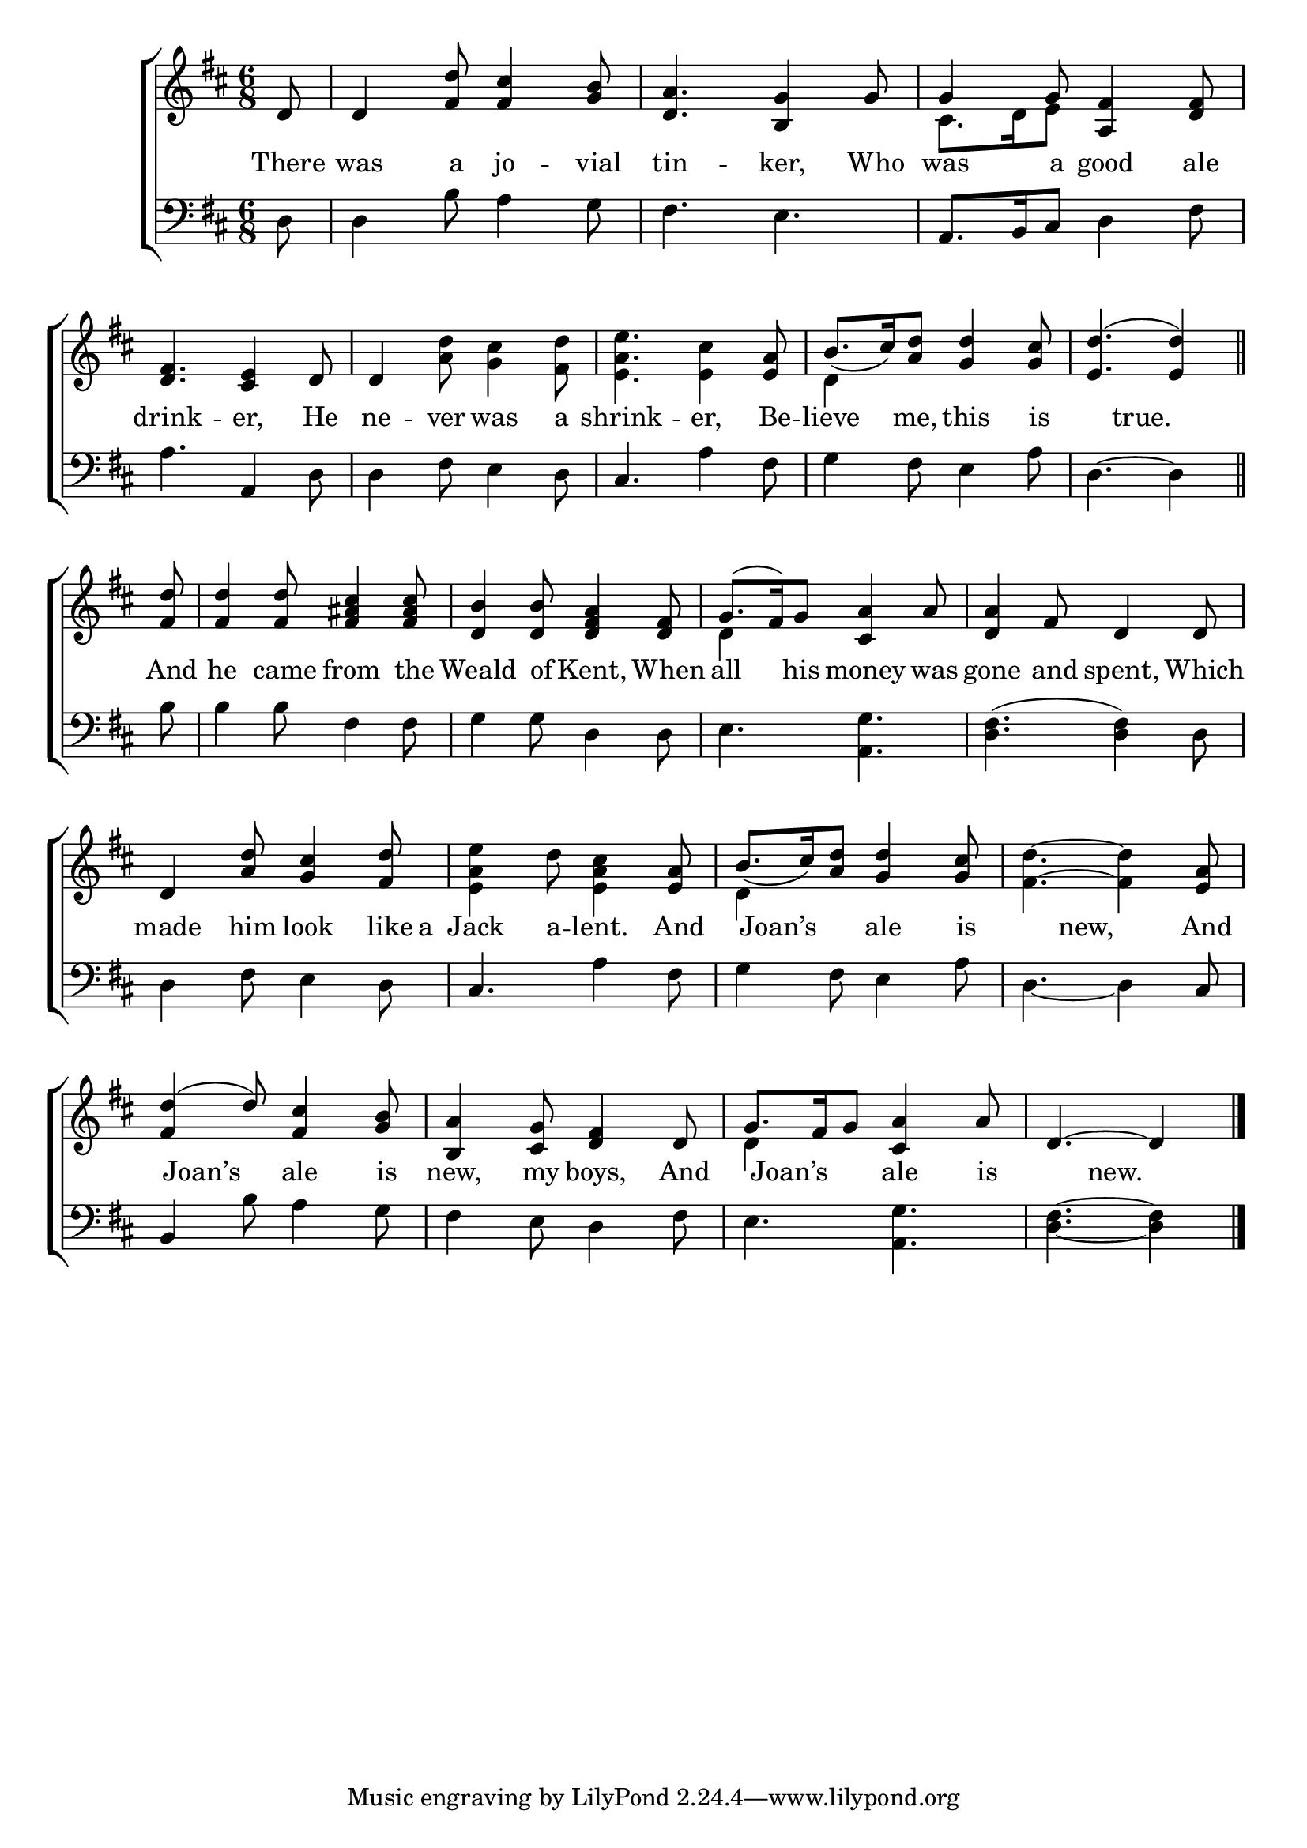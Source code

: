 \version "2.22.0"
\language "english"

global = {
  \time 6/8
  \key d \major
}

sdown = { \override Stem.direction = #down }
sup = { \override Stem.direction = #up }
mBreak = { \break }

\header {
                                %	title = \markup {\medium \caps "Title."}
                                %	poet = ""
                                %	composer = ""

  % meter = \markup {\italic "Cheerfully."}
                                %	arranger = ""
}
\score {

  \new ChoirStaff {
	<<
      \new Staff = "up"  {
		<<
          \global
          \new 	Voice = "one" 	\fixed c' {
            \voiceOne
            \partial 8 d8 | d4 <fs d'>8 <fs cs'>4 <g b>8 | <d a>4. <b, g>4 g8 | g4 g8 <a, fs>4 <d fs>8 | \mBreak
            <d fs>4. <cs e>4 d8 | d4 s2 | s4. s4 <e a>8 | b8._( cs'16) <a d'>8 <g d'>4 <g cs'>8 | \partial 8*5 <e d'>4.^(<e d'>4) \bar "||" | \mBreak
            \partial 8 <fs d'>8 | <fs d'>4 <fs d'>8 <fs as cs'>4 <fs as cs'>8 | <d b>4 <d b>8 <d fs a>4 <d fs>8 |
            g8.^(fs16) g8 <cs a>4 a8 | <d a>4 fs8 d4 d8 | \mBreak
            d4 <a d'>8 <g cs'>4 <fs d'>8 | s4. s4 <e a>8 | b8._(cs'16) <a d'>8 <g d'>4 <g cs'>8 | s4. s4 <e a>8 | \mBreak
            <fs d'>4^(d'8) <fs cs'>4 <g b>8 | <b, a>4 <cs g>8 <d fs>4 d8 | g8. fs16 g8 <cs a>4 a8 | \partial 8*5 d4.~ d4 \fine |

          }	% end voice one
          \new Voice  \fixed c' {
            \voiceTwo
            s8 | s2.*2 | cs8. d16 e8 s4. |
            s2. | s4 <a d'>8 <g cs'>4 <fs d'>8 | <e a e'>4. <e cs'>4 s8 | d4 s8 s4. | s4. s4 |
            s8 | s2.*2 | d4 s2 | s2. |
            s2. | <e a e'>4 d'8 <e a cs'>4 s8 | d4 s2 | <fs d'>4.^~ <fs d'>4 s8 |
            s2.*2 | d4 s2 | s4. s4 |

          } % end voice two
		>>
      } % end staff up

      \new Lyrics \lyricmode {	% verse one
        There8 | was4 a8 jo4 -- vial8 | tin4. -- ker,4 Who8 | was4 a8 good4 ale8 |
        drink4. -- er,4 He8 | ne4 -- ver8 was4 a8 shrink4. -- er,4 Be8 -- lieve4 me,8 this4 is8 4 true.8 4 |
        And8 he4 came8 from4 the8 | Weald4 of8 Kent,4 When8 | all4 his8 money4 was8 | gone4 and8 spent,4 Which8 |
        made4 him8 look4 like16 a16 | Jack4 a8 -- lent.4 And8 | 8 Joan’s8 8 ale4 is8 | 4 new,8 4 And8 |
        8 Joan’s8 8 ale4 is8 | new,4 my8 boys,4 And8 | 8 Joan’s8 8 ale4 is8 | 4 new.8 4 |

      }	% end lyrics verse one
      \new   Staff = "down" {
		<<
          \clef bass
          \global
          \new Voice {
            d8 | d4 b8 a4 g8 | fs4. e4. | a,8. b,16 cs8 d4 fs8 |
            a4. a,4 d8 | d4 fs8 e4 d8 | cs4. a4 fs8 | g4 fs8 e4 a8 | d4.~ d4 |
            b8 | b4 b8 fs4 fs8 | g4 g8 d4 d8 | e4. <a, g>4. | <d fs>4.^(<d fs>4) d8 |
            d4 fs8 e4 d8 | cs4. a4 fs8 | g4 fs8 e4 a8 | d4._~d4 cs8 |
            b,4 b8 a4 g8 | fs4 e8 d4 fs8 | e4. <a, g>4. | <d fs>4.~<d fs>4 | \fine

          } % end voice three
          \new Voice { % voice four

          } % end voice four
		>>
      } % end staff down
	>>
  } % end choir staff

  \layout{
    \context{
      \Score {
        \omit  BarNumber
                                %\override LyricText.self-alignment-X = #LEFT
        \override Staff.Rest.voiced-position=0
      }%end score
    }%end context
  }%end layout

}%end score
